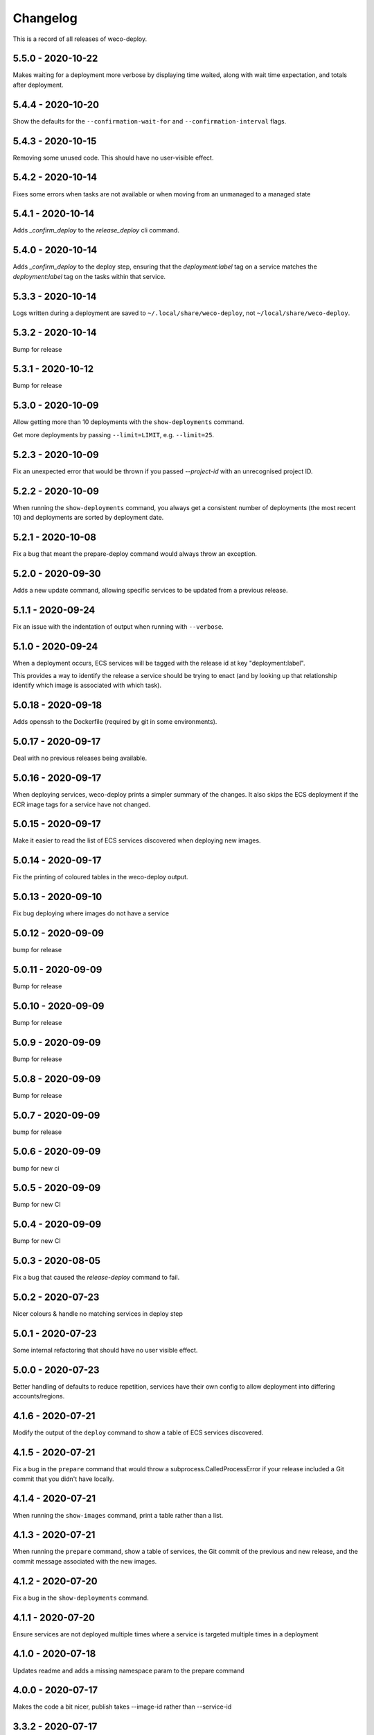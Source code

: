 =========
Changelog
=========

This is a record of all releases of weco-deploy.

------------------
5.5.0 - 2020-10-22
------------------

Makes waiting for a deployment more verbose by displaying time waited, along with wait time expectation, and totals after deployment.

------------------
5.4.4 - 2020-10-20
------------------

Show the defaults for the ``--confirmation-wait-for`` and ``--confirmation-interval`` flags.

------------------
5.4.3 - 2020-10-15
------------------

Removing some unused code.  This should have no user-visible effect.

------------------
5.4.2 - 2020-10-14
------------------

Fixes some errors when tasks are not available or when moving from an unmanaged to a managed state

------------------
5.4.1 - 2020-10-14
------------------

Adds `_confirm_deploy` to the `release_deploy` cli command.

------------------
5.4.0 - 2020-10-14
------------------

Adds `_confirm_deploy` to the deploy step, ensuring that the `deployment:label` tag on a service matches the `deployment:label` tag on the tasks within that service.

------------------
5.3.3 - 2020-10-14
------------------

Logs written during a deployment are saved to ``~/.local/share/weco-deploy``, not ``~/local/share/weco-deploy``.

------------------
5.3.2 - 2020-10-14
------------------

Bump for release

------------------
5.3.1 - 2020-10-12
------------------

Bump for release

------------------
5.3.0 - 2020-10-09
------------------

Allow getting more than 10 deployments with the ``show-deployments`` command.

Get more deployments by passing ``--limit=LIMIT``, e.g. ``--limit=25``.

------------------
5.2.3 - 2020-10-09
------------------

Fix an unexpected error that would be thrown if you passed `--project-id` with an unrecognised project ID.

------------------
5.2.2 - 2020-10-09
------------------

When running the ``show-deployments`` command, you always get a consistent number of deployments (the most recent 10) and deployments are sorted by deployment date.

------------------
5.2.1 - 2020-10-08
------------------

Fix a bug that meant the prepare-deploy command would always throw an exception.

------------------
5.2.0 - 2020-09-30
------------------

Adds a new update command, allowing specific services to be updated from a previous release.

------------------
5.1.1 - 2020-09-24
------------------

Fix an issue with the indentation of output when running with ``--verbose``.

------------------
5.1.0 - 2020-09-24
------------------

When a deployment occurs, ECS services will be tagged with the release id at key "deployment:label".

This provides a way to identify the release a service should be trying to enact (and by looking up that relationship identify which image is associated with which task).

-------------------
5.0.18 - 2020-09-18
-------------------

Adds openssh to the Dockerfile (required by git in some environments).

-------------------
5.0.17 - 2020-09-17
-------------------

Deal with no previous releases being available.

-------------------
5.0.16 - 2020-09-17
-------------------

When deploying services, weco-deploy prints a simpler summary of the changes.
It also skips the ECS deployment if the ECR image tags for a service have not changed.

-------------------
5.0.15 - 2020-09-17
-------------------

Make it easier to read the list of ECS services discovered when deploying new images.

-------------------
5.0.14 - 2020-09-17
-------------------

Fix the printing of coloured tables in the weco-deploy output.

-------------------
5.0.13 - 2020-09-10
-------------------

Fix bug deploying where images do not have a service

-------------------
5.0.12 - 2020-09-09
-------------------

bump for release

-------------------
5.0.11 - 2020-09-09
-------------------

Bump for release

-------------------
5.0.10 - 2020-09-09
-------------------

Bump for release

------------------
5.0.9 - 2020-09-09
------------------

Bump for release

------------------
5.0.8 - 2020-09-09
------------------

Bump for release

------------------
5.0.7 - 2020-09-09
------------------

bump for release

------------------
5.0.6 - 2020-09-09
------------------

bump for new ci

------------------
5.0.5 - 2020-09-09
------------------

Bump for new CI

------------------
5.0.4 - 2020-09-09
------------------

Bump for new CI

------------------
5.0.3 - 2020-08-05
------------------

Fix a bug that caused the `release-deploy` command to fail.

------------------
5.0.2 - 2020-07-23
------------------

Nicer colours & handle no matching services in deploy step

------------------
5.0.1 - 2020-07-23
------------------

Some internal refactoring that should have no user visible effect.

------------------
5.0.0 - 2020-07-23
------------------

Better handling of defaults to reduce repetition, services have their own config to allow deployment into differing accounts/regions.

------------------
4.1.6 - 2020-07-21
------------------

Modify the output of the ``deploy`` command to show a table of ECS services discovered.

------------------
4.1.5 - 2020-07-21
------------------

Fix a bug in the ``prepare`` command that would throw a subprocess.CalledProcessError if your release included a Git commit that you didn't have locally.

------------------
4.1.4 - 2020-07-21
------------------

When running the ``show-images`` command, print a table rather than a list.

------------------
4.1.3 - 2020-07-21
------------------

When running the ``prepare`` command, show a table of services, the Git commit of the previous and new release, and the commit message associated with the new images.

------------------
4.1.2 - 2020-07-20
------------------

Fix a bug in the ``show-deployments`` command.

------------------
4.1.1 - 2020-07-20
------------------

Ensure services are not deployed multiple times where a service is targeted multiple times in a deployment

------------------
4.1.0 - 2020-07-18
------------------

Updates readme and adds a missing namespace param to the prepare command

------------------
4.0.0 - 2020-07-17
------------------

Makes the code a bit nicer, publish takes --image-id rather than --service-id

------------------
3.3.2 - 2020-07-17
------------------

Allow parsing yaml as config, fix some bugs

------------------
3.3.1 - 2020-07-16
------------------

Try to fix ECR login again.

------------------
3.3.0 - 2020-07-16
------------------

Fix an issue where ecr login failed because of IAM auth problems.

------------------
3.2.0 - 2020-07-16
------------------

Auto-detect ECS services and ask to deploy if configuration is available.

------------------
3.1.0 - 2020-07-14
------------------

If provided images described in .wellcome-project will be used instead of referring to SSM.

------------------
3.0.0 - 2020-07-13
------------------

Adds tagging ECR images wiht enviroment

------------------
2.0.0 - 2020-07-10
------------------

Clean up a bit, simplify piublish command and fix a bug where full repo was not written to SSM.

------------------
1.0.0 - 2020-07-10
------------------

Incorporate release tooling commands

-------------------
0.19.0 - 2020-07-09
-------------------

Bump for release

-------------------
0.18.0 - 2020-07-09
-------------------

Bump for release

-------------------
0.17.0 - 2020-07-09
-------------------

Bump for release

-------------------
0.16.0 - 2020-07-09
-------------------

Bump for release

-------------------
0.15.0 - 2020-07-08
-------------------

Bump for release

-------------------
0.14.0 - 2020-07-08
-------------------

Fix dockerfile

-------------------
0.13.0 - 2020-07-08
-------------------

Add build step for docker hub

-------------------
0.12.0 - 2020-07-08
-------------------

Adds image publishing logic

-------------------
0.11.0 - 2020-07-08
-------------------

Bump for release

-------------------
0.10.0 - 2020-07-08
-------------------

Bump for release

------------------
0.9.0 - 2020-07-08
------------------

Bump for release

------------------
0.8.0 - 2020-07-08
------------------

Bump for release

------------------
0.7.0 - 2020-07-08
------------------

Bump for release.

------------------
0.6.0 - 2020-07-08
------------------

Bump for release.

------------------
0.5.0 - 2020-07-08
------------------

Bump for release.

------------------
0.4.0 - 2020-07-07
------------------

Bump for release

------------------
0.3.0 - 2020-07-07
------------------

Bump for release

------------------
0.2.0 - 2020-07-07
------------------

Bump for release.

------------------
0.0.1 - 2020-07-07
------------------

Initial import.